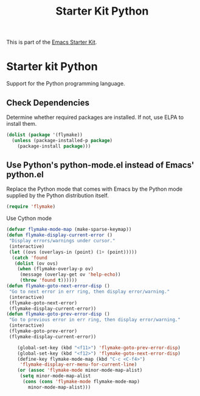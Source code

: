 #+TITLE: Starter Kit Python
#+OPTIONS: toc:nil num:nil ^:nil

This is part of the [[file:starter-kit.org][Emacs Starter Kit]].

* Starter kit Python

Support for the Python programming language.

** Check Dependencies

Determine whether required packages are installed. If not, use ELPA to
install them.
#+begin_src emacs-lisp
  (dolist (package '(flymake))
    (unless (package-installed-p package)
      (package-install package)))
#+end_src

** Use Python's python-mode.el instead of Emacs' python.el
   :PROPERTIES:
   :CUSTOM_ID: python
   :END:
Replace the Python mode that comes with Emacs by the Python mode
supplied by the Python distribution itself.
#+begin_src emacs-lisp
(require 'flymake)
#+end_src

 Use Cython mode
   :PROPERTIES:
   :CUSTOM_ID: cython
   :END:
#+begin_src emacs-lisp
(defvar flymake-mode-map (make-sparse-keymap))
(defun flymake-display-current-error ()
 "Display errors/warnings under cursor."
 (interactive)
 (let ((ovs (overlays-in (point) (1+ (point)))))
  (catch 'found
   (dolist (ov ovs)
    (when (flymake-overlay-p ov)
     (message (overlay-get ov 'help-echo))
     (throw 'found t))))))
(defun flymake-goto-next-error-disp ()
 "Go to next error in err ring, then display error/warning."
 (interactive)
 (flymake-goto-next-error)
 (flymake-display-current-error))
(defun flymake-goto-prev-error-disp ()
 "Go to previous error in err ring, then display error/warning."
 (interactive)
 (flymake-goto-prev-error)
 (flymake-display-current-error))

    (global-set-key (kbd "<f11>") 'flymake-goto-prev-error-disp)
    (global-set-key (kbd "<f12>") 'flymake-goto-next-error-disp)
    (define-key flymake-mode-map (kbd "C-c <C-f4>")
     'flymake-display-err-menu-for-current-line)
    (or (assoc 'flymake-mode minor-mode-map-alist)
     (setq minor-mode-map-alist
      (cons (cons 'flymake-mode flymake-mode-map)
        minor-mode-map-alist)))





#+end_src
   
   
